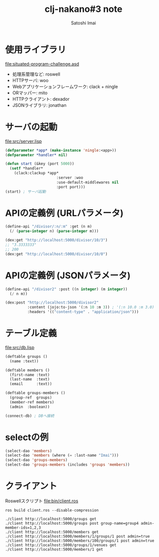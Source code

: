 # -*- Coding: utf-8; Mode: Org; -*-
#+STARTUP: indent
#+REVEAL_ROOT: http://cdn.jsdelivr.net/reveal.js/latest/
#+REVEAL_MATHJAX_URL: https://cdn.mathjax.org/mathjax/latest/MathJax.js?config=TeX-AMS-MML_HTMLorMML
#+REVEAL_THEME: black
#+REVEAL_TRANS: none
#+OPTIONS: reveal_mathjax:t
#+OPTIONS: toc:0
#+TITLE: clj-nakano#3 note
#+AUTHOR: Satoshi Imai
#+EMAIL: satoshi.imai@gmail.com

* 使用ライブラリ
file:situated-program-challenge.asd

- 処理系管理など: roswell
- HTTPサーバ: woo
- Webアプリケーションフレームワーク: clack + ningle
- ORマッパー: mito
- HTTPクライアント: dexador
- JSONライブラリ: jonathan

* サーバの起動
file:src/server.lisp

#+BEGIN_SRC lisp
(defparameter *app* (make-instance 'ningle:<app>))
(defparameter *handler* nil)

(defun start (&key (port 5000))
  (setf *handler*
	(clack:clackup *app*
                       :server :woo
                       :use-default-middlewares nil
                       :port port)))
(start) ; サーバ起動
#+END_SRC

* APIの定義例 (URLパラメータ)
#+BEGIN_SRC lisp
(define-api "/divisor/:n/:m" :get (n m)
  (/ (parse-integer n) (parse-integer m)))

(dex:get "http://localhost:5000/divisor/10/3")
;; "3.3333333"
;; 200
(dex:get "http://localhost:5000/divisor/10/0")
#+END_SRC

* APIの定義例 (JSONパラメータ)
#+BEGIN_SRC lisp
(define-api "/divisor2" :post ((n integer) (m integer))
  (/ n m))

(dex:post "http://localhost:5000/divisor2"
          :content (jojo:to-json '(:n 10 :m 3)) ; '(:n 10.0 :m 3.0)
          :headers '(("content-type" . "application/json")))
#+END_SRC

* テーブル定義
file:src/db.lisp

#+BEGIN_SRC lisp
(deftable groups ()
  (name :text))

(deftable members ()
  (first-name :text)
  (last-name  :text)
  (email      :text))

(deftable groups-members ()
  (group-ref  groups)
  (member-ref members)
  (admin  :boolean))

(connect-db) ; DBへ接続
#+END_SRC

* selectの例

#+BEGIN_SRC lisp
(select-dao 'members)
(select-dao 'members (where (= :last-name "Imai")))
(select-dao 'groups-members)
(select-dao 'groups-members (includes 'groups 'members))
#+END_SRC

* クライアント
Roswellスクリプト
file:bin/client.ros

#+BEGIN_SRC 
ros build client.ros --disable-compression

./client http://localhost:5000/groups get
./client http://localhost:5000/groups post group-name=group4 admin-member-ids=1,2,3
./client http://localhost:5000/members get
./client http://localhost:5000/members/1/groups/1 post admin=true
./client http://localhost:5000/members/100/groups/1 post admin=true
./client http://localhost:5000/groups/1/venues get
./client http://localhost:5000/members/1 get
#+END_SRC
